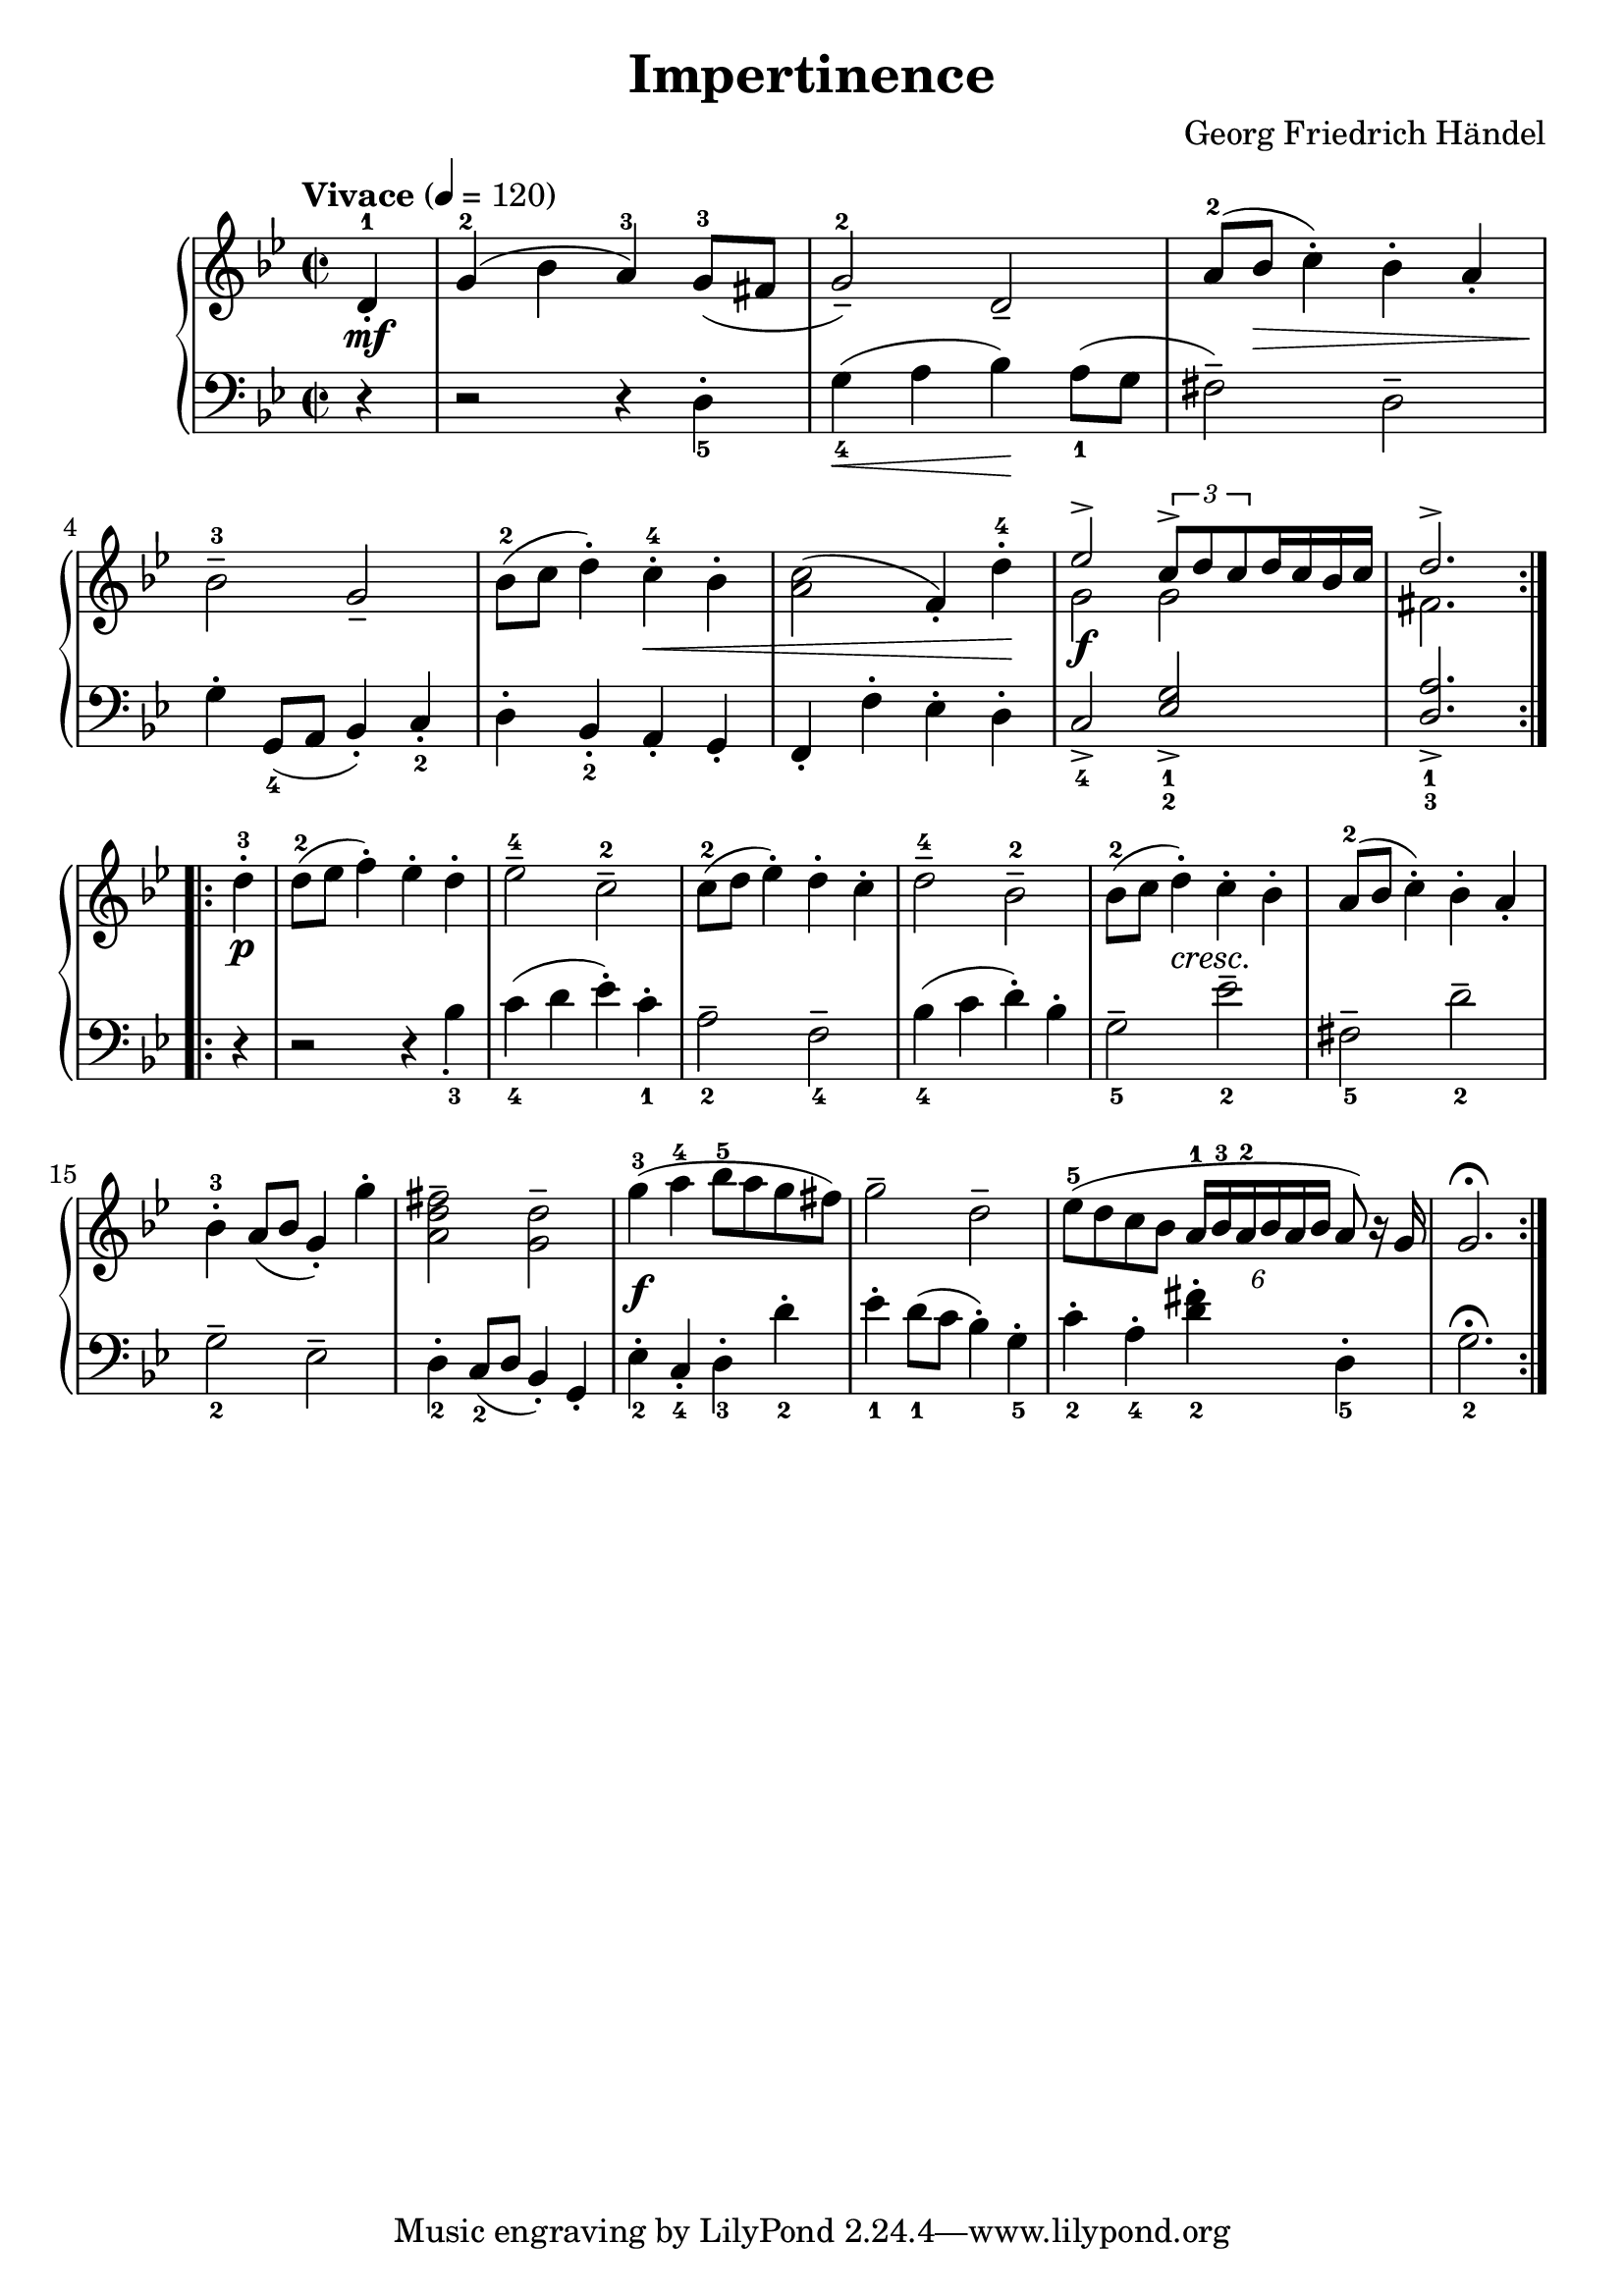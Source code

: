 
#(set-global-staff-size 22)
\header{
  title = "Impertinence"
  composer = "Georg Friedrich Händel"
}

keyMeter = { \key g \minor \time 2/2 }

\parallelMusic #'(vta vtb dynD vb) {
  % Measure 0
  \partial 4 d4-1\staccato |
  \partial 4 s4 |
  \partial 4 s4\mf |
  \partial 4 r4 |

  % Measure 1
  g4-2( bes a-3) g8-3( fis |
  s1 |
  s1 |
  r2 r4 d_5-. |

  % Measure 2
  g2-2--) d2--  |
  s1 |
  s1 |
  g4_4\<( a bes\!) a8_1( g |

  % Measure 3
  a'8-2( bes c4-.) bes-. a-. |
  s1 |
  s8 s\> s2. |
  fis2--) d2-- |

  % 4
  bes2-3-- g2-- |
  s1 |
  s4\! s2. |
  g4-. g,8_4( a bes4-.) c-._2 |

  % 5
  bes8-2( c d4-.) c-.-4 bes-. |
  s1 |
  s2 s\< |
  d4-. bes_2-. a-. g-. |

  % 6
  <a c>2( f4-.) d'-4-. |
  s1 |
  s2. s4\! |
  f4-. f'-. ees-. d-. |

  % 7
  \stemUp ees2^> \tuplet 3/2 { c8^> d c } d16 c bes c |
  \stemDown g'2 g |
  s2\f s2 |
  c2_4-> \stemUp <ees g_1_2>_> \stemNeutral |

  % 8
  d2.^> \stemNeutral |
  fis2. \stemNeutral |
  s2. |
  \stemUp <d a'>2._1_3_> \stemNeutral |
}

\parallelMusic #'(ve dynF vg) {
  %8
  d'4-3-. | \break
  s4\p |
  r4 |

  %9
  d8-2 (ees f4-.) ees-. d-. |
  s1 |
  r2 r4 bes'_3_. |

  %10
  ees2-4-- c2-2-- |
  s1 |
  c4_4( d ees-.) c_1-. |

  %11
  c8-2( d ees4-.) d-. c-. |
  s1 |
  a2_2-- f2_4-- |

  %12
  d2-4-- bes-2-- |
  s1 |
  bes4_4( c d-.) bes-. |

  %13
  bes8-2( c d4-.) c-. bes-. |
  s4 s-"cresc." s2 |
  g2_5-- ees'_2-- |

  %14
  a8-2( bes c4-.) bes-. a-. |
  s1 |
  fis,2_5-- d'_2-- |

  %15
  bes4-3-. a8 (bes g4-.) g'-. |
  s1 |
  g,2_2-- ees-- |

  %16
  <fis d a>2^- <d g,>^- |
  s1 |
  d4_2-. c8(_2 d bes4-.) g-. |

  %19
  g4-3( a-4 bes8-5 a g fis) |
  s1\f |
  ees'4_2-. c_4-. d_3-. d'_2-. |

  %20
  g2-- d-- |
  s1 |
  ees4_1-. d8_1( c bes4-.) g_5-. |

  %21
  ees8-5( d c bes
  \tupletDown \tuplet 6/4 { a16-1^[ bes-3 a-2 bes a bes] } \tupletNeutral
  a8) r16 g |
  s1 |
  c4_2-. a_4-. <d fis>_2-. d,_5-. |

  %22
  g2.)^\fermata |
  s2. |
  g2._2^\fermata |
}

\score {
  \new PianoStaff <<
    \new Staff = "trebleStaff" {
      \tempo "Vivace" 4 = 120
      \keyMeter
      \set midiInstrument = #"piano"
      \repeat volta 2 {
	<< \new Voice = "treble-a" { \relative c' \vta }  
	   \new Voice = "treble-b" { \relative c' \vtb } >> }
      \relative c'
      \repeat volta 2 { \ve }}
    \new Dynamics { \repeat volta 2 { \dynD }
                    \repeat volta 2 { \dynF } }
    \new Staff = "bassStaff" {
      \keyMeter \clef bass
      \set midiInstrument = #"piano"
      \relative c
      \repeat volta 2 { \vb }
      \relative c
      \repeat volta 2 { \vg } } >>
  \layout { }
  \midi {  } }

\book {
  \bookOutputSuffix "bass"

  \score {
    \new PianoStaff <<
      \new Staff = "bassStaff" {
	\tempo "Vivace" 4 = 120
	\keyMeter \clef bass
	\set midiInstrument = #"piano"
	\relative c \vb
	\relative c \vg
      }
    >>
    \layout { 
    }
    \midi {
    }
  }
}

\book {
  \bookOutputSuffix "treble"

  \score {
    \new PianoStaff <<
      \new Staff = "trebleStaff" {
	\tempo "Vivace" 4 = 120
	\keyMeter
	\set midiInstrument = #"piano"
	<< \new Voice = "treble-a" { \relative c' \vta }  
	   \new Voice = "treble-b" { \relative c' \vtb } >> }
    >>
    \layout { 
    }
    \midi {
    }
  }
}
